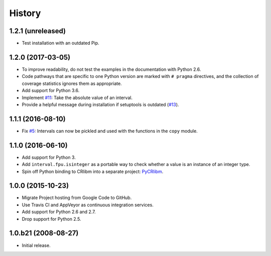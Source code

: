 History
-------

1.2.1 (unreleased)
^^^^^^^^^^^^^^^^^^

- Test installation with an outdated Pip.


1.2.0 (2017-03-05)
^^^^^^^^^^^^^^^^^^

- To improve readability, do not test the examples in the
  documentation with Python 2.6.
- Code pathways that are specific to one Python version are marked
  with ``# pragma`` directives, and the collection of coverage
  statistics ignores them as appropriate.
- Add support for Python 3.6.
- Implement `#11`_: Take the absolute value of an interval.
- Provide a helpful message during installation if setuptools is
  outdated (`#13`_).

.. _#11: https://github.com/taschini/pyinterval/issues/11
.. _#13: https://github.com/taschini/pyinterval/issues/13

1.1.1 (2016-08-10)
^^^^^^^^^^^^^^^^^^

- Fix `#5`_: Intervals can now be pickled and used with the
  functions in the ``copy`` module.

.. _#5: https://github.com/taschini/pyinterval/issues/5


1.1.0 (2016-06-10)
^^^^^^^^^^^^^^^^^^

- Add support for Python 3.
- Add ``interval.fpu.isinteger`` as a portable way to check whether a
  value is an instance of an integer type.
- Spin off Python binding to CRlibm into a separate project: PyCRlibm_.

.. _PyCRlibm: https://github.com/taschini/pycrlibm


1.0.0 (2015-10-23)
^^^^^^^^^^^^^^^^^^

- Migrate Project hosting from Google Code to GitHub.
- Use Travis CI and AppVeyor as continuous integration services.
- Add support for Python 2.6 and 2.7.
- Drop support for Python 2.5.


1.0.b21 (2008-08-27)
^^^^^^^^^^^^^^^^^^^^

- Initial release.
